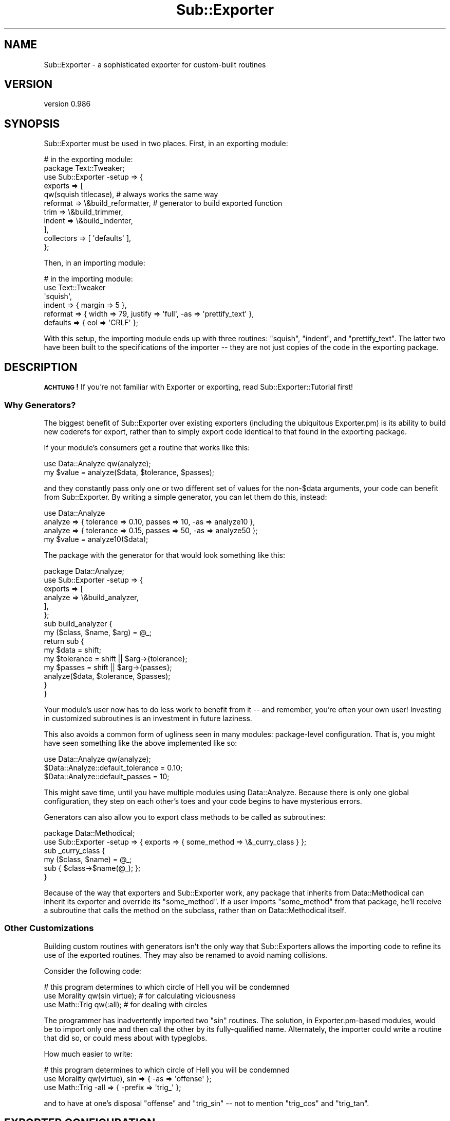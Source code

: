 .\" Automatically generated by Pod::Man 2.23 (Pod::Simple 3.14)
.\"
.\" Standard preamble:
.\" ========================================================================
.de Sp \" Vertical space (when we can't use .PP)
.if t .sp .5v
.if n .sp
..
.de Vb \" Begin verbatim text
.ft CW
.nf
.ne \\$1
..
.de Ve \" End verbatim text
.ft R
.fi
..
.\" Set up some character translations and predefined strings.  \*(-- will
.\" give an unbreakable dash, \*(PI will give pi, \*(L" will give a left
.\" double quote, and \*(R" will give a right double quote.  \*(C+ will
.\" give a nicer C++.  Capital omega is used to do unbreakable dashes and
.\" therefore won't be available.  \*(C` and \*(C' expand to `' in nroff,
.\" nothing in troff, for use with C<>.
.tr \(*W-
.ds C+ C\v'-.1v'\h'-1p'\s-2+\h'-1p'+\s0\v'.1v'\h'-1p'
.ie n \{\
.    ds -- \(*W-
.    ds PI pi
.    if (\n(.H=4u)&(1m=24u) .ds -- \(*W\h'-12u'\(*W\h'-12u'-\" diablo 10 pitch
.    if (\n(.H=4u)&(1m=20u) .ds -- \(*W\h'-12u'\(*W\h'-8u'-\"  diablo 12 pitch
.    ds L" ""
.    ds R" ""
.    ds C` ""
.    ds C' ""
'br\}
.el\{\
.    ds -- \|\(em\|
.    ds PI \(*p
.    ds L" ``
.    ds R" ''
'br\}
.\"
.\" Escape single quotes in literal strings from groff's Unicode transform.
.ie \n(.g .ds Aq \(aq
.el       .ds Aq '
.\"
.\" If the F register is turned on, we'll generate index entries on stderr for
.\" titles (.TH), headers (.SH), subsections (.SS), items (.Ip), and index
.\" entries marked with X<> in POD.  Of course, you'll have to process the
.\" output yourself in some meaningful fashion.
.ie \nF \{\
.    de IX
.    tm Index:\\$1\t\\n%\t"\\$2"
..
.    nr % 0
.    rr F
.\}
.el \{\
.    de IX
..
.\}
.\"
.\" Accent mark definitions (@(#)ms.acc 1.5 88/02/08 SMI; from UCB 4.2).
.\" Fear.  Run.  Save yourself.  No user-serviceable parts.
.    \" fudge factors for nroff and troff
.if n \{\
.    ds #H 0
.    ds #V .8m
.    ds #F .3m
.    ds #[ \f1
.    ds #] \fP
.\}
.if t \{\
.    ds #H ((1u-(\\\\n(.fu%2u))*.13m)
.    ds #V .6m
.    ds #F 0
.    ds #[ \&
.    ds #] \&
.\}
.    \" simple accents for nroff and troff
.if n \{\
.    ds ' \&
.    ds ` \&
.    ds ^ \&
.    ds , \&
.    ds ~ ~
.    ds /
.\}
.if t \{\
.    ds ' \\k:\h'-(\\n(.wu*8/10-\*(#H)'\'\h"|\\n:u"
.    ds ` \\k:\h'-(\\n(.wu*8/10-\*(#H)'\`\h'|\\n:u'
.    ds ^ \\k:\h'-(\\n(.wu*10/11-\*(#H)'^\h'|\\n:u'
.    ds , \\k:\h'-(\\n(.wu*8/10)',\h'|\\n:u'
.    ds ~ \\k:\h'-(\\n(.wu-\*(#H-.1m)'~\h'|\\n:u'
.    ds / \\k:\h'-(\\n(.wu*8/10-\*(#H)'\z\(sl\h'|\\n:u'
.\}
.    \" troff and (daisy-wheel) nroff accents
.ds : \\k:\h'-(\\n(.wu*8/10-\*(#H+.1m+\*(#F)'\v'-\*(#V'\z.\h'.2m+\*(#F'.\h'|\\n:u'\v'\*(#V'
.ds 8 \h'\*(#H'\(*b\h'-\*(#H'
.ds o \\k:\h'-(\\n(.wu+\w'\(de'u-\*(#H)/2u'\v'-.3n'\*(#[\z\(de\v'.3n'\h'|\\n:u'\*(#]
.ds d- \h'\*(#H'\(pd\h'-\w'~'u'\v'-.25m'\f2\(hy\fP\v'.25m'\h'-\*(#H'
.ds D- D\\k:\h'-\w'D'u'\v'-.11m'\z\(hy\v'.11m'\h'|\\n:u'
.ds th \*(#[\v'.3m'\s+1I\s-1\v'-.3m'\h'-(\w'I'u*2/3)'\s-1o\s+1\*(#]
.ds Th \*(#[\s+2I\s-2\h'-\w'I'u*3/5'\v'-.3m'o\v'.3m'\*(#]
.ds ae a\h'-(\w'a'u*4/10)'e
.ds Ae A\h'-(\w'A'u*4/10)'E
.    \" corrections for vroff
.if v .ds ~ \\k:\h'-(\\n(.wu*9/10-\*(#H)'\s-2\u~\d\s+2\h'|\\n:u'
.if v .ds ^ \\k:\h'-(\\n(.wu*10/11-\*(#H)'\v'-.4m'^\v'.4m'\h'|\\n:u'
.    \" for low resolution devices (crt and lpr)
.if \n(.H>23 .if \n(.V>19 \
\{\
.    ds : e
.    ds 8 ss
.    ds o a
.    ds d- d\h'-1'\(ga
.    ds D- D\h'-1'\(hy
.    ds th \o'bp'
.    ds Th \o'LP'
.    ds ae ae
.    ds Ae AE
.\}
.rm #[ #] #H #V #F C
.\" ========================================================================
.\"
.IX Title "Sub::Exporter 3"
.TH Sub::Exporter 3 "2013-06-14" "perl v5.12.4" "User Contributed Perl Documentation"
.\" For nroff, turn off justification.  Always turn off hyphenation; it makes
.\" way too many mistakes in technical documents.
.if n .ad l
.nh
.SH "NAME"
Sub::Exporter \- a sophisticated exporter for custom\-built routines
.SH "VERSION"
.IX Header "VERSION"
version 0.986
.SH "SYNOPSIS"
.IX Header "SYNOPSIS"
Sub::Exporter must be used in two places.  First, in an exporting module:
.PP
.Vb 11
\&  # in the exporting module:
\&  package Text::Tweaker;
\&  use Sub::Exporter \-setup => {
\&    exports => [
\&      qw(squish titlecase), # always works the same way
\&      reformat => \e&build_reformatter, # generator to build exported function
\&      trim     => \e&build_trimmer,
\&      indent   => \e&build_indenter,
\&    ],
\&    collectors => [ \*(Aqdefaults\*(Aq ],
\&  };
.Ve
.PP
Then, in an importing module:
.PP
.Vb 6
\&  # in the importing module:
\&  use Text::Tweaker
\&    \*(Aqsquish\*(Aq,
\&    indent   => { margin => 5 },
\&    reformat => { width => 79, justify => \*(Aqfull\*(Aq, \-as => \*(Aqprettify_text\*(Aq },
\&    defaults => { eol => \*(AqCRLF\*(Aq };
.Ve
.PP
With this setup, the importing module ends up with three routines: \f(CW\*(C`squish\*(C'\fR,
\&\f(CW\*(C`indent\*(C'\fR, and \f(CW\*(C`prettify_text\*(C'\fR.  The latter two have been built to the
specifications of the importer \*(-- they are not just copies of the code in the
exporting package.
.SH "DESCRIPTION"
.IX Header "DESCRIPTION"
\&\fB\s-1ACHTUNG\s0!\fR  If you're not familiar with Exporter or exporting, read
Sub::Exporter::Tutorial first!
.SS "Why Generators?"
.IX Subsection "Why Generators?"
The biggest benefit of Sub::Exporter over existing exporters (including the
ubiquitous Exporter.pm) is its ability to build new coderefs for export, rather
than to simply export code identical to that found in the exporting package.
.PP
If your module's consumers get a routine that works like this:
.PP
.Vb 2
\&  use Data::Analyze qw(analyze);
\&  my $value = analyze($data, $tolerance, $passes);
.Ve
.PP
and they constantly pass only one or two different set of values for the
non\-\f(CW$data\fR arguments, your code can benefit from Sub::Exporter.  By writing a
simple generator, you can let them do this, instead:
.PP
.Vb 3
\&  use Data::Analyze
\&    analyze => { tolerance => 0.10, passes => 10, \-as => analyze10 },
\&    analyze => { tolerance => 0.15, passes => 50, \-as => analyze50 };
\&
\&  my $value = analyze10($data);
.Ve
.PP
The package with the generator for that would look something like this:
.PP
.Vb 6
\&  package Data::Analyze;
\&  use Sub::Exporter \-setup => {
\&    exports => [
\&      analyze => \e&build_analyzer,
\&    ],
\&  };
\&
\&  sub build_analyzer {
\&    my ($class, $name, $arg) = @_;
\&
\&    return sub {
\&      my $data      = shift;
\&      my $tolerance = shift || $arg\->{tolerance}; 
\&      my $passes    = shift || $arg\->{passes}; 
\&
\&      analyze($data, $tolerance, $passes);
\&    }
\&  }
.Ve
.PP
Your module's user now has to do less work to benefit from it \*(-- and remember,
you're often your own user!  Investing in customized subroutines is an
investment in future laziness.
.PP
This also avoids a common form of ugliness seen in many modules: package-level
configuration.  That is, you might have seen something like the above
implemented like so:
.PP
.Vb 3
\&  use Data::Analyze qw(analyze);
\&  $Data::Analyze::default_tolerance = 0.10;
\&  $Data::Analyze::default_passes    = 10;
.Ve
.PP
This might save time, until you have multiple modules using Data::Analyze.
Because there is only one global configuration, they step on each other's toes
and your code begins to have mysterious errors.
.PP
Generators can also allow you to export class methods to be called as
subroutines:
.PP
.Vb 2
\&  package Data::Methodical;
\&  use Sub::Exporter \-setup => { exports => { some_method => \e&_curry_class } };
\&
\&  sub _curry_class {
\&    my ($class, $name) = @_;
\&    sub { $class\->$name(@_); };
\&  }
.Ve
.PP
Because of the way that exporters and Sub::Exporter work, any package that
inherits from Data::Methodical can inherit its exporter and override its
\&\f(CW\*(C`some_method\*(C'\fR.  If a user imports \f(CW\*(C`some_method\*(C'\fR from that package, he'll
receive a subroutine that calls the method on the subclass, rather than on
Data::Methodical itself.
.SS "Other Customizations"
.IX Subsection "Other Customizations"
Building custom routines with generators isn't the only way that Sub::Exporters
allows the importing code to refine its use of the exported routines.  They may
also be renamed to avoid naming collisions.
.PP
Consider the following code:
.PP
.Vb 3
\&  # this program determines to which circle of Hell you will be condemned
\&  use Morality qw(sin virtue); # for calculating viciousness
\&  use Math::Trig qw(:all);     # for dealing with circles
.Ve
.PP
The programmer has inadvertently imported two \f(CW\*(C`sin\*(C'\fR routines.  The solution,
in Exporter.pm\-based modules, would be to import only one and then call the
other by its fully-qualified name.  Alternately, the importer could write a
routine that did so, or could mess about with typeglobs.
.PP
How much easier to write:
.PP
.Vb 3
\&  # this program determines to which circle of Hell you will be condemned
\&  use Morality qw(virtue), sin => { \-as => \*(Aqoffense\*(Aq };
\&  use Math::Trig \-all => { \-prefix => \*(Aqtrig_\*(Aq };
.Ve
.PP
and to have at one's disposal \f(CW\*(C`offense\*(C'\fR and \f(CW\*(C`trig_sin\*(C'\fR \*(-- not to mention
\&\f(CW\*(C`trig_cos\*(C'\fR and \f(CW\*(C`trig_tan\*(C'\fR.
.SH "EXPORTER CONFIGURATION"
.IX Header "EXPORTER CONFIGURATION"
You can configure an exporter for your package by using Sub::Exporter like so:
.PP
.Vb 3
\&  package Tools;
\&  use Sub::Exporter
\&    \-setup => { exports => [ qw(function1 function2 function3) ] };
.Ve
.PP
This is the simplest way to use the exporter, and is basically equivalent to
this:
.PP
.Vb 3
\&  package Tools;
\&  use base qw(Exporter);
\&  our @EXPORT_OK = qw(function1 function2 function3);
.Ve
.PP
Any basic use of Sub::Exporter will look like this:
.PP
.Vb 2
\&  package Tools;
\&  use Sub::Exporter \-setup => \e%config;
.Ve
.PP
The following keys are valid in \f(CW%config\fR:
.PP
.Vb 5
\&  exports \- a list of routines to provide for exporting; each routine may be
\&            followed by generator
\&  groups  \- a list of groups to provide for exporting; each must be followed by
\&            either (a) a list of exports, possibly with arguments for each
\&            export, or (b) a generator
\&
\&  collectors \- a list of names into which values are collected for use in
\&               routine generation; each name may be followed by a validator
.Ve
.PP
In addition to the basic options above, a few more advanced options may be
passed:
.PP
.Vb 2
\&  into_level \- how far up the caller stack to look for a target (default 0)
\&  into       \- an explicit target (package) into which to export routines
.Ve
.PP
In other words: Sub::Exporter installs a \f(CW\*(C`import\*(C'\fR routine which, when called,
exports routines to the calling namespace.  The \f(CW\*(C`into\*(C'\fR and \f(CW\*(C`into_level\*(C'\fR
options change where those exported routines are installed.
.PP
.Vb 2
\&  generator  \- a callback used to produce the code that will be installed
\&               default: Sub::Exporter::default_generator
\&
\&  installer  \- a callback used to install the code produced by the generator
\&               default: Sub::Exporter::default_installer
.Ve
.PP
For information on how these callbacks are used, see the documentation for
\&\f(CW"default_generator"\fR and \f(CW"default_installer"\fR.
.SS "Export Configuration"
.IX Subsection "Export Configuration"
The \f(CW\*(C`exports\*(C'\fR list may be provided as an array reference or a hash reference.
The list is processed in such a way that the following are equivalent:
.PP
.Vb 1
\&  { exports => [ qw(foo bar baz), quux => \e&quux_generator ] }
\&
\&  { exports =>
\&    { foo => undef, bar => undef, baz => undef, quux => \e&quux_generator } }
.Ve
.PP
Generators are code that return coderefs.  They are called with four
parameters:
.PP
.Vb 4
\&  $class \- the class whose exporter has been called (the exporting class)
\&  $name  \- the name of the export for which the routine is being build
\& \e%arg   \- the arguments passed for this export
\& \e%col   \- the collections for this import
.Ve
.PP
Given the configuration in the \*(L"\s-1SYNOPSIS\s0\*(R", the following \f(CW\*(C`use\*(C'\fR statement:
.PP
.Vb 3
\&  use Text::Tweaker
\&    reformat => { \-as => \*(Aqmake_narrow\*(Aq, width => 33 },
\&    defaults => { eol => \*(AqCR\*(Aq };
.Ve
.PP
would result in the following call to \f(CW&build_reformatter\fR:
.PP
.Vb 6
\&  my $code = build_reformatter(
\&    \*(AqText::Tweaker\*(Aq,
\&    \*(Aqreformat\*(Aq,
\&    { width => 33 }, # note that \-as is not passed in
\&    { defaults => { eol => \*(AqCR\*(Aq } },
\&  );
.Ve
.PP
The returned coderef (\f(CW$code\fR) would then be installed as \f(CW\*(C`make_narrow\*(C'\fR in the
calling package.
.PP
Instead of providing a coderef in the configuration, a reference to a method
name may be provided.  This method will then be called on the invocant of the
\&\f(CW\*(C`import\*(C'\fR method.  (In this case, we do not pass the \f(CW$class\fR parameter, as it
would be redundant.)
.SS "Group Configuration"
.IX Subsection "Group Configuration"
The \f(CW\*(C`groups\*(C'\fR list can be passed in the same forms as \f(CW\*(C`exports\*(C'\fR.  Groups must
have values to be meaningful, which may either list exports that make up the
group (optionally with arguments) or may provide a way to build the group.
.PP
The simpler case is the first: a group definition is a list of exports.  Here's
the example that could go in exporter in the \*(L"\s-1SYNOPSIS\s0\*(R".
.PP
.Vb 8
\&  groups  => {
\&    default    => [ qw(reformat) ],
\&    shorteners => [ qw(squish trim) ],
\&    email_safe => [
\&      \*(Aqindent\*(Aq,
\&      reformat => { \-as => \*(Aqemail_format\*(Aq, width => 72 }
\&    ],
\&  },
.Ve
.PP
Groups are imported by specifying their name prefixed be either a dash or a
colon.  This line of code would import the \f(CW\*(C`shorteners\*(C'\fR group:
.PP
.Vb 1
\&  use Text::Tweaker qw(\-shorteners);
.Ve
.PP
Arguments passed to a group when importing are merged into the groups options
and passed to any relevant generators.  Groups can contain other groups, but
looping group structures are ignored.
.PP
The other possible value for a group definition, a coderef, allows one
generator to build several exportable routines simultaneously.  This is useful
when many routines must share enclosed lexical variables.  The coderef must
return a hash reference.  The keys will be used as export names and the values
are the subs that will be exported.
.PP
This example shows a simple use of the group generator.
.PP
.Vb 2
\&  package Data::Crypto;
\&  use Sub::Exporter \-setup => { groups => { cipher => \e&build_cipher_group } };
\&
\&  sub build_cipher_group {
\&    my ($class, $group, $arg) = @_;
\&    my ($encode, $decode) = build_codec($arg\->{secret});
\&    return { cipher => $encode, decipher => $decode };
\&  }
.Ve
.PP
The \f(CW\*(C`cipher\*(C'\fR and \f(CW\*(C`decipher\*(C'\fR routines are built in a group because they are
built together by code which encloses their secret in their environment.
.PP
\fIDefault Groups\fR
.IX Subsection "Default Groups"
.PP
If a module that uses Sub::Exporter is \f(CW\*(C`use\*(C'\fRd with no arguments, it will try
to export the group named \f(CW\*(C`default\*(C'\fR.  If that group has not been specifically
configured, it will be empty, and nothing will happen.
.PP
Another group is also created if not defined: \f(CW\*(C`all\*(C'\fR.  The \f(CW\*(C`all\*(C'\fR group
contains all the exports from the exports list.
.SS "Collector Configuration"
.IX Subsection "Collector Configuration"
The \f(CW\*(C`collectors\*(C'\fR entry in the exporter configuration gives names which, when
found in the import call, have their values collected and passed to every
generator.
.PP
For example, the \f(CW\*(C`build_analyzer\*(C'\fR generator that we saw above could be
rewritten as:
.PP
.Vb 2
\& sub build_analyzer {
\&   my ($class, $name, $arg, $col) = @_;
\&
\&   return sub {
\&     my $data      = shift;
\&     my $tolerance = shift || $arg\->{tolerance} || $col\->{defaults}{tolerance}; 
\&     my $passes    = shift || $arg\->{passes}    || $col\->{defaults}{passes}; 
\&
\&     analyze($data, $tolerance, $passes);
\&   }
\& }
.Ve
.PP
That would allow the importer to specify global defaults for his imports:
.PP
.Vb 5
\&  use Data::Analyze
\&    \*(Aqanalyze\*(Aq,
\&    analyze  => { tolerance => 0.10, \-as => analyze10 },
\&    analyze  => { tolerance => 0.15, passes => 50, \-as => analyze50 },
\&    defaults => { passes => 10 };
\&
\&  my $A = analyze10($data);     # equivalent to analyze($data, 0.10, 10);
\&  my $C = analyze50($data);     # equivalent to analyze($data, 0.15, 50);
\&  my $B = analyze($data, 0.20); # equivalent to analyze($data, 0.20, 10);
.Ve
.PP
If values are provided in the \f(CW\*(C`collectors\*(C'\fR list during exporter setup, they
must be code references, and are used to validate the importer's values.  The
validator is called when the collection is found, and if it returns false, an
exception is thrown.  We could ensure that no one tries to set a global data
default easily:
.PP
.Vb 1
\&  collectors => { defaults => sub { return (exists $_[0]\->{data}) ? 0 : 1 } }
.Ve
.PP
Collector coderefs can also be used as hooks to perform arbitrary actions
before anything is exported.
.PP
When the coderef is called, it is passed the value of the collection and a
hashref containing the following entries:
.PP
.Vb 5
\&  name        \- the name of the collector
\&  config      \- the exporter configuration (hashref)
\&  import_args \- the arguments passed to the exporter, sans collections (aref)
\&  class       \- the package on which the importer was called
\&  into        \- the package into which exports will be exported
.Ve
.PP
Collectors with all-caps names (that is, made up of underscore or capital A
through Z) are reserved for special use.  The only currently implemented
special collector is \f(CW\*(C`INIT\*(C'\fR, whose hook (if present in the exporter
configuration) is always run before any other hook.
.SH "CALLING THE EXPORTER"
.IX Header "CALLING THE EXPORTER"
Arguments to the exporter (that is, the arguments after the module name in a
\&\f(CW\*(C`use\*(C'\fR statement) are parsed as follows:
.PP
First, the collectors gather any collections found in the arguments.  Any
reference type may be given as the value for a collector.  For each collection
given in the arguments, its validator (if any) is called.
.PP
Next, groups are expanded.  If the group is implemented by a group generator,
the generator is called.  There are two special arguments which, if given to a
group, have special meaning:
.PP
.Vb 2
\&  \-prefix \- a string to prepend to any export imported from this group
\&  \-suffix \- a string to append to any export imported from this group
.Ve
.PP
Finally, individual export generators are called and all subs, generated or
otherwise, are installed in the calling package.  There is only one special
argument for export generators:
.PP
.Vb 1
\&  \-as     \- where to install the exported sub
.Ve
.PP
Normally, \f(CW\*(C`\-as\*(C'\fR will contain an alternate name for the routine.  It may,
however, contain a reference to a scalar.  If that is the case, a reference the
generated routine will be placed in the scalar referenced by \f(CW\*(C`\-as\*(C'\fR.  It will
not be installed into the calling package.
.SS "Special Exporter Arguments"
.IX Subsection "Special Exporter Arguments"
The generated exporter accept some special options, which may be passed as the
first argument, in a hashref.
.PP
These options are:
.PP
.Vb 4
\&  into_level
\&  into
\&  generator
\&  installer
.Ve
.PP
These override the same-named configuration options described in \*(L"\s-1EXPORTER\s0
\&\s-1CONFIGURATION\s0\*(R".
.SH "SUBROUTINES"
.IX Header "SUBROUTINES"
.SS "setup_exporter"
.IX Subsection "setup_exporter"
This routine builds and installs an \f(CW\*(C`import\*(C'\fR routine.  It is called with one
argument, a hashref containing the exporter configuration.  Using this, it
builds an exporter and installs it into the calling package with the name
\&\*(L"import.\*(R"  In addition to the normal exporter configuration, a few named
arguments may be passed in the hashref:
.PP
.Vb 3
\&  into       \- into what package should the exporter be installed
\&  into_level \- into what level up the stack should the exporter be installed
\&  as         \- what name should the installed exporter be given
.Ve
.PP
By default the exporter is installed with the name \f(CW\*(C`import\*(C'\fR into the immediate
caller of \f(CW\*(C`setup_exporter\*(C'\fR.  In other words, if your package calls
\&\f(CW\*(C`setup_exporter\*(C'\fR without providing any of the three above arguments, it will
have an \f(CW\*(C`import\*(C'\fR routine installed.
.PP
Providing both \f(CW\*(C`into\*(C'\fR and \f(CW\*(C`into_level\*(C'\fR will cause an exception to be thrown.
.PP
The exporter is built by \f(CW"build_exporter"\fR.
.SS "build_exporter"
.IX Subsection "build_exporter"
Given a standard exporter configuration, this routine builds and returns an
exporter \*(-- that is, a subroutine that can be installed as a class method to
perform exporting on request.
.PP
Usually, this method is called by \f(CW"setup_exporter"\fR, which then installs
the exporter as a package's import routine.
.SS "default_generator"
.IX Subsection "default_generator"
This is Sub::Exporter's default generator.  It takes bits of configuration that
have been gathered during the import and turns them into a coderef that can be
installed.
.PP
.Vb 1
\&  my $code = default_generator(\e%arg);
.Ve
.PP
Passed arguments are:
.PP
.Vb 4
\&  class \- the class on which the import method was called
\&  name  \- the name of the export being generated
\&  arg   \- the arguments to the generator
\&  col   \- the collections
\&
\&  generator \- the generator to be used to build the export (code or scalar ref)
.Ve
.SS "default_installer"
.IX Subsection "default_installer"
This is Sub::Exporter's default installer.  It does what Sub::Exporter
promises: it installs code into the target package.
.PP
.Vb 1
\&  default_installer(\e%arg, \e@to_export);
.Ve
.PP
Passed arguments are:
.PP
.Vb 1
\&  into \- the package into which exports should be delivered
.Ve
.PP
\&\f(CW@to_export\fR is a list of name/value pairs.  The default exporter assigns code
(the values) to named slots (the names) in the given package.  If the name is a
scalar reference, the scalar reference is made to point to the code reference
instead.
.SH "EXPORTS"
.IX Header "EXPORTS"
Sub::Exporter also offers its own exports: the \f(CW\*(C`setup_exporter\*(C'\fR and
\&\f(CW\*(C`build_exporter\*(C'\fR routines described above.  It also provides a special \*(L"setup\*(R"
collector, which will set up an exporter using the parameters passed to it.
.PP
Note that the \*(L"setup\*(R" collector (seen in examples like the \*(L"\s-1SYNOPSIS\s0\*(R" above)
uses \f(CW\*(C`build_exporter\*(C'\fR, not \f(CW\*(C`setup_exporter\*(C'\fR.  This means that the special
arguments like \*(L"into\*(R" and \*(L"as\*(R" for \f(CW\*(C`setup_exporter\*(C'\fR are not accepted here.
Instead, you may write something like:
.PP
.Vb 7
\&  use Sub::Exporter
\&    { into => \*(AqTarget::Package\*(Aq },
\&    \-setup => {
\&      \-as     => \*(Aqdo_import\*(Aq,
\&      exports => [ ... ],
\&    }
\&  ;
.Ve
.PP
Finding a good reason for wanting to do this is left as an exercise for the
reader.
.SH "COMPARISONS"
.IX Header "COMPARISONS"
There are a whole mess of exporters on the \s-1CPAN\s0.  The features included in
Sub::Exporter set it apart from any existing Exporter.  Here's a summary of
some other exporters and how they compare.
.IP "\(bu" 4
Exporter and co.
.Sp
This is the standard Perl exporter.  Its interface is a little clunky, but it's
fast and ubiquitous.  It can do some things that Sub::Exporter can't:  it can
export things other than routines, it can import \*(L"everything in this group
except this symbol,\*(R" and some other more esoteric things.  These features seem
to go nearly entirely unused.
.Sp
It always exports things exactly as they appear in the exporting module; it
can't rename or customize routines.  Its groups (\*(L"tags\*(R") can't be nested.
.Sp
Exporter::Lite is a whole lot like Exporter, but it does significantly less:
it supports exporting symbols, but not groups, pattern matching, or negation.
.Sp
The fact that Sub::Exporter can't export symbols other than subroutines is
a good idea, not a missing feature.
.Sp
For simple uses, setting up Sub::Exporter is about as easy as Exporter.  For
complex uses, Sub::Exporter makes hard things possible, which would not be
possible with Exporter.
.Sp
When using a module that uses Sub::Exporter, users familiar with Exporter will
probably see no difference in the basics.  These two lines do about the same
thing in whether the exporting module uses Exporter or Sub::Exporter.
.Sp
.Vb 2
\&  use Some::Module qw(foo bar baz);
\&  use Some::Module qw(foo :bar baz);
.Ve
.Sp
The definition for exporting in Exporter.pm might look like this:
.Sp
.Vb 4
\&  package Some::Module;
\&  use base qw(Exporter);
\&  our @EXPORT_OK   = qw(foo bar baz quux);
\&  our %EXPORT_TAGS = (bar => [ qw(bar baz) ]);
.Ve
.Sp
Using Sub::Exporter, it would look like this:
.Sp
.Vb 5
\&  package Some::Module;
\&  use Sub::Exporter \-setup => {
\&    exports => [ qw(foo bar baz quux) ],
\&    groups  => { bar => [ qw(bar baz) ]}
\&  };
.Ve
.Sp
Sub::Exporter respects inheritance, so that a package may export inherited
routines, and will export the most inherited version.  Exporting methods
without currying away the invocant is a bad idea, but Sub::Exporter allows you
to do just that \*(-- and anyway, there are other uses for this feature, like
packages of exported subroutines which use inheritance specifically to allow
more specialized, but similar, packages.
.Sp
Exporter::Easy provides a wrapper around the standard Exporter.  It makes it
simpler to build groups, but doesn't provide any more functionality.  Because
it is a front-end to Exporter, it will store your exporter's configuration in
global package variables.
.IP "\(bu" 4
Attribute-Based Exporters
.Sp
Some exporters use attributes to mark variables to export.  Exporter::Simple
supports exporting any kind of symbol, and supports groups.  Using a module
like Exporter or Sub::Exporter, it's easy to look at one place and see what is
exported, but it's impossible to look at a variable definition and see whether
it is exported by that alone.  Exporter::Simple makes this trade in reverse:
each variable's declaration includes its export definition, but there is no one
place to look to find a manifest of exports.
.Sp
More importantly, Exporter::Simple does not add any new features to those of
Exporter.  In fact, like Exporter::Easy, it is just a front-end to Exporter, so
it ends up storing its configuration in global package variables.  (This means
that there is one place to look for your exporter's manifest, actually.  You
can inspect the \f(CW@EXPORT\fR package variables, and other related package
variables, at runtime.)
.Sp
Perl6::Export isn't actually attribute based, but looks similar.  Its syntax
is borrowed from Perl 6, and implemented by a source filter.  It is a prototype
of an interface that is still being designed.  It should probably be avoided
for production work.  On the other hand, Perl6::Export::Attrs implements
Perl 6\-like exporting, but translates it into Perl 5 by providing attributes.
.IP "\(bu" 4
Other Exporters
.Sp
Exporter::Renaming wraps the standard Exporter to allow it to export symbols
with changed names.
.Sp
Class::Exporter performs a special kind of routine generation, giving each
importing package an instance of your class, and then exporting the instance's
methods as normal routines.  (Sub::Exporter, of course, can easily emulate this
behavior, as shown above.)
.Sp
Exporter::Tidy implements a form of renaming (using its \f(CW\*(C`_map\*(C'\fR argument)
and of prefixing, and implements groups.  It also avoids using package
variables for its configuration.
.SH "TODO"
.IX Header "TODO"
.IP "\(bu" 4
write a set of longer, more demonstrative examples
.IP "\(bu" 4
solidify the \*(L"custom exporter\*(R" interface (see \f(CW&default_exporter\fR)
.IP "\(bu" 4
add an \*(L"always\*(R" group
.SH "THANKS"
.IX Header "THANKS"
Hans Dieter Pearcey provided helpful advice while I was writing Sub::Exporter.
Ian Langworth and Shawn Sorichetti asked some good questions and helped me
improve my documentation quite a bit.  Yuval Kogman helped me find a bunch of
little problems.
.PP
Thanks, guys!
.SH "BUGS"
.IX Header "BUGS"
Please report any bugs or feature requests through the web interface at
<http://rt.cpan.org>. I will be notified, and then you'll automatically be
notified of progress on your bug as I make changes.
.SH "AUTHOR"
.IX Header "AUTHOR"
Ricardo Signes <rjbs@cpan.org>
.SH "COPYRIGHT AND LICENSE"
.IX Header "COPYRIGHT AND LICENSE"
This software is copyright (c) 2007 by Ricardo Signes.
.PP
This is free software; you can redistribute it and/or modify it under
the same terms as the Perl 5 programming language system itself.
